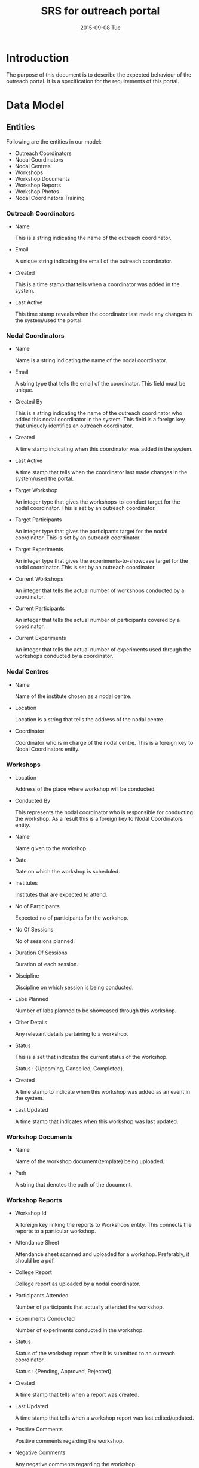 #+TITLE:     SRS for outreach portal
#+DATE:      2015-09-08 Tue
#+options: ^:nil

* Introduction
  The purpose of this document is to describe the expected behaviour
  of the outreach portal. It is a specification for the requirements
  of this portal. 
 
* Data Model
** Entities
   Following are the entities in our model:

   + Outreach Coordinators
   + Nodal Coordinators
   + Nodal Centres
   + Workshops
   + Workshop Documents
   + Workshop Reports
   + Workshop Photos
   + Nodal Coordinators Training
    
*** Outreach Coordinators
   
    + Name

      This is a string indicating the name of the outreach coordinator.

    + Email

      A unique string indicating the email of the outreach coordinator.
  
    + Created 

      This is a time stamp that tells when a coordinator was added in
      the system.

    + Last Active
  
      This time stamp reveals when the coordinator last made any
      changes in the system/used the portal.

*** Nodal Coordinators
    
    + Name

      Name is a string indicating the name of the nodal coordinator.

    + Email

      A string type that tells the email of the coordinator. This field
      must be unique.

    + Created By

      This is a string indicating the name of the outreach coordinator
      who added this nodal coordinator in the system. This field is a
      foreign key that uniquely identifies an outreach coordinator.

    + Created

      A time stamp indicating when this coordinator was added in the
      system.

    + Last Active

      A time stamp that tells when the coordinator last made changes in
      the system/used the portal.

    + Target Workshop

      An integer type that gives the workshops-to-conduct target for the
      nodal coordinator. This is set by an outreach coordinator.

    + Target Participants

      An integer type that gives the participants target for the nodal
      coordinator. This is set by an outreach coordinator.
  
    + Target Experiments

      An integer type that gives the experiments-to-showcase target for
      the nodal coordinator. This is set by an outreach coordinator.

    + Current Workshops

      An integer that tells the actual number of workshops conducted by
      a coordinator. 

    + Current Participants

      An integer that tells the actual number of participants covered
      by a coordinator.

    + Current Experiments

      An integer that tells the actual number of experiments used
      through the workshops conducted by a coordinator.
    
*** Nodal Centres

    + Name

      Name of the institute chosen as a nodal centre.
  
    + Location

      Location is a string that tells the address of the nodal centre.
  
    + Coordinator 

      Coordinator who is in charge of the nodal centre. This is a
      foreign key to Nodal Coordinators entity.
  
*** Workshops

    + Location
   
      Address of the place where workshop will be conducted.

    + Conducted By

      This represents the nodal coordinator who is responsible for
      conducting the workshop. As a result this is a foreign key to
      Nodal Coordinators entity.

    + Name

      Name given to the workshop.

    + Date

      Date on which the workshop is scheduled.

    + Institutes

      Institutes that are expected to attend.

    + No of Participants

      Expected no of participants for the workshop.

    + No Of Sessions

      No of sessions planned.

    + Duration Of Sessions
    
      Duration of each session.

    + Discipline

      Discipline on which session is being conducted.

    + Labs Planned

      Number of labs planned to be showcased through this workshop.
  
    + Other Details

       Any relevant details pertaining to a workshop.

    + Status
  
      This is a set that indicates the current status of the
      workshop. 

         Status : {Upcoming, Cancelled, Completed}.

    + Created

      A time stamp to indicate when this workshop was added as an event
      in the system.
  
    + Last Updated

      A time stamp that indicates when this workshop was last
      updated. 

*** Workshop Documents

    + Name
      
      Name of the workshop document(template) being uploaded.

    + Path

      A string that denotes the path of the document.
      
*** Workshop Reports

    + Workshop Id

      A foreign key linking the reports to Workshops entity. This
      connects the reports to a particular workshop.

    + Attendance Sheet

      Attendance sheet scanned and uploaded for a
      workshop. Preferably, it should be a pdf.

    + College Report

      College report as uploaded by a nodal coordinator.

    + Participants Attended

      Number of participants that actually attended the workshop.

    + Experiments Conducted
  
      Number of experiments conducted in the workshop.

    + Status

      Status of the workshop report after it is submitted to an
      outreach coordinator. 

         Status : {Pending, Approved, Rejected}.

    + Created

      A time stamp that tells when a report was created.

    + Last Updated

      A time stamp that tells when a workshop report was last
      edited/updated.

    + Positive Comments

      Positive comments regarding the workshop.
   
    + Negative Comments

      Any negative comments regarding the workshop.

*** Workshop Photos

    + Path

      A string that denotes the path of the saved workshop photos.

    + Workshop Report Id

      This is a foreign key to Workshop Reports entity and links the
      photos to a particular workshop report.

*** Nodal Coordinators Training

    + Name

      Name of the nodal coordinators training workshop.

    + Date

      Date on which the workshop is scheduled.

    + Location

      Location of the workshop.

    + Duration
  
      Duration of the workshop.

    + Description

      Any details regarding the workshop like agenda etc.

    + Invitees

      Invitees for the training workshop. Their emails would be entered
      by the outreach coordinator and an invite would be sent notifying
      them about the workshop. Also, each entry must be unique.

    + Created By

      This is a foreign key to Outreach Coordinators entity. This tells
      the details of the outreach coordinator who created this
      workshop.

** Model Diagram
   The model-diagram can be found below. This gives an overview of the
   relationships between different entities.

   [[https://github.com/Virtual-Labs/outreach-portal/blob/master/vlead-effort/images/outreach-model-diagram.jpg][Model-diagram]] 

   This diagram highlights the following facts:

   + An outreach coordinator can have multiple nodal coordinators
     associated with it.

   + An outreach coordinator can conduct multiple nodal coordinator
     trainings.

   + Each nodal centre is assigned to a unique nodal coordinator.
 
   + A nodal coordinator can conduct multiple workshops.

   + A workshop report is unique to a workshop and there can not be
     multiple reports for a single workshop.

   + Each workshop report can have multiple workshop photos.

   + The workshop document is a separate entity and is only used by an
     admin.

* Operations of the application
  + The outreach coordinators would broadly do the following operations
    through this portal:

    - Add Nodal Centres.
    - Assign new or existing nodal coordinators to nodal centres.
    - Set targets for nodal coordinators.
    - Approve/reject workshop reports and comment on them.
    - Add a nodal coordinator training workshop

  + The nodal coordinators would perform the following operations:

    - Create/edit/delete workshop.
    - Submit/edit workshop report.

  + Besides these users, an admin is part of the system and the
    application assumes who the admin is. He can upload the relevant
    workshop documents and add outreach coordinators. 

* Link to wireframes 
  A skeletal of the front-end is given below in different use-case
  scenarios:

  [[https://github.com/Virtual-Labs/outreach-portal/blob/master/vlead-effort/wireframes/Vlabs%20Outreach%20Portal%20design-%20Wireframes.pdf][Wireframes]]

* Quality Parameters
  Following standard practices need to be strictly observed:

  + Issue tracking should be done via Github portal.
  + The function and variable names should be relevant along with
    proper casing.(Camel case or upper case)
  + Complete code should be properly indented.
  + There should be relevant comments in the code.
  + The database tables should be normalized.
  + The application should be properly secured from common web attacks
    such as SQL injection.
  + The directory structure of the different folders should be proper
    and the documents should be checked in relevant folders only.
